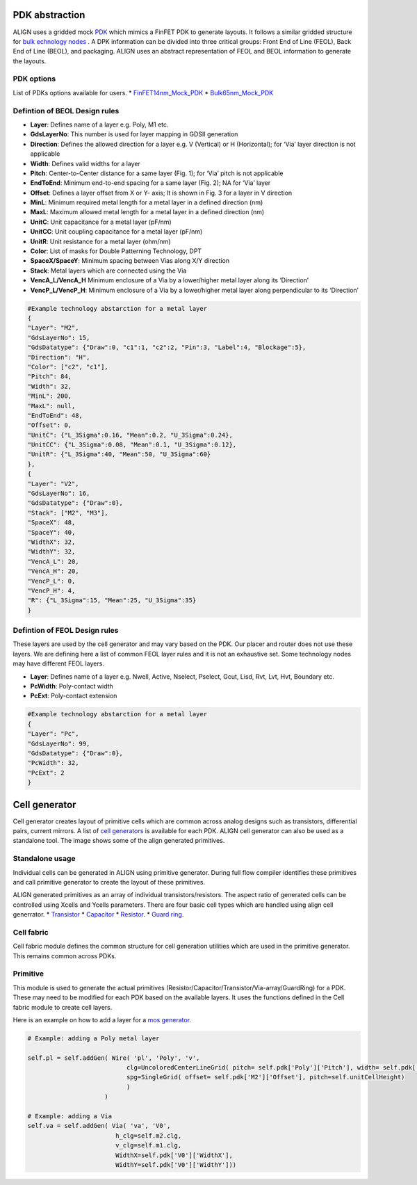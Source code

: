 PDK abstraction
===========================================================

ALIGN uses a gridded mock `PDK <https://github.com/ALIGN-analoglayout/ALIGN-public/tree/master/pdks/FinFET14nm_Mock_PDK>`_ which mimics a FinFET PDK to generate layouts.
It follows a similar gridded structure for `bulk echnology nodes <https://github.com/ALIGN-analoglayout/ALIGN-public/tree/master/pdks/Bulk65nm_Mock_PDK>`_ .
A DPK information can be divided into three critical groups: Front End of Line (FEOL), Back End of Line (BEOL), and packaging.
ALIGN uses an abstract representation of FEOL and BEOL information to generate the layouts.

PDK options
--------------------
List of PDKs options available for users.
* `FinFET14nm_Mock_PDK <https://github.com/ALIGN-analoglayout/ALIGN-public/tree/master/pdks/FinFET14nm_Mock_PDK>`_
* `Bulk65nm_Mock_PDK <https://github.com/ALIGN-analoglayout/ALIGN-public/tree/master/pdks/Bulk65nm_Mock_PDK>`_


Defintion of BEOL Design rules
-------------------------------

* **Layer**: Defines name of a layer e.g. Poly, M1 etc.
* **GdsLayerNo**: This number is used for layer mapping in GDSII generation
* **Direction**: Defines the allowed direction for a layer e.g. V (Vertical) or H (Horizontal); for ‘Via’ layer direction is not applicable
* **Width**:  Defines valid widths for a layer
* **Pitch**: Center-to-Center distance for a same layer (Fig. 1); for ‘Via’ pitch is not applicable
* **EndToEnd**: Minimum end-to-end spacing for a same layer (Fig. 2); NA for ‘Via’ layer
* **Offset**: Defines a layer offset from X or Y- axis; It is shown in Fig. 3 for a layer in V direction
* **MinL**: Minimum required metal length for a metal layer in a defined direction (nm)
* **MaxL**: Maximum allowed metal length for a metal layer in a defined direction (nm)
* **UnitC**: Unit capacitance for a metal layer (pF/nm)
* **UnitCC**: Unit coupling capacitance for a metal layer (pF/nm)
* **UnitR**: Unit resistance for a metal layer (ohm/nm)
* **Color**: List of masks for Double Patterning Technology, DPT
* **SpaceX/SpaceY**: Minimum spacing between Vias along X/Y direction
* **Stack**: Metal layers which are connected using the Via
* **VencA_L/VencA_H** Minimum enclosure of a Via by a lower/higher metal layer along its ‘Direction’
* **VencP_L/VencP_H**:  Minimum enclosure of a Via by a lower/higher metal layer along perpendicular to its ‘Direction’

.. image:: ../images/design_rules.PNG

.. image:: ../images/via_rules.PNG

.. code-block:: python3

   #Example technology abstarction for a metal layer
   {
   "Layer": "M2",
   "GdsLayerNo": 15,
   "GdsDatatype": {"Draw":0, "c1":1, "c2":2, "Pin":3, "Label":4, "Blockage":5},
   "Direction": "H",
   "Color": ["c2", "c1"],
   "Pitch": 84,
   "Width": 32,
   "MinL": 200,
   "MaxL": null,
   "EndToEnd": 48,
   "Offset": 0,
   "UnitC": {"L_3Sigma":0.16, "Mean":0.2, "U_3Sigma":0.24},
   "UnitCC": {"L_3Sigma":0.08, "Mean":0.1, "U_3Sigma":0.12},
   "UnitR": {"L_3Sigma":40, "Mean":50, "U_3Sigma":60}
   },
   {
   "Layer": "V2",
   "GdsLayerNo": 16,
   "GdsDatatype": {"Draw":0},
   "Stack": ["M2", "M3"],
   "SpaceX": 48,
   "SpaceY": 40,
   "WidthX": 32,
   "WidthY": 32,
   "VencA_L": 20,
   "VencA_H": 20,
   "VencP_L": 0,
   "VencP_H": 4,
   "R": {"L_3Sigma":15, "Mean":25, "U_3Sigma":35}
   }


Defintion of FEOL Design rules
-------------------------------

These layers are used by the cell generator and may vary based on the PDK. Our placer and router does not use these layers.
We are defining here a list of common FEOL layer rules and it is not an exhaustive set. Some technology nodes may have different FEOL layers.

* **Layer**: Defines name of a layer e.g. Nwell, Active, Nselect, Pselect, Gcut, Lisd, Rvt, Lvt, Hvt, Boundary etc.
* **PcWidth**: Poly-contact width
* **PcExt**: Poly-contact extension

.. code-block:: python3

   #Example technology abstarction for a metal layer
   {
   "Layer": "Pc",
   "GdsLayerNo": 99,
   "GdsDatatype": {"Draw":0},
   "PcWidth": 32,
   "PcExt": 2
   }

Cell generator
================

Cell generator creates layout of primitive cells which are common across analog designs such as transistors, differential pairs, current mirrors.
A list of `cell generators <https://github.com/ALIGN-analoglayout/ALIGN-public/blob/master/pdks/FinFET14nm_Mock_PDK/generators.json>`_ is available for each PDK.
ALIGN cell generator can also be used as a standalone tool. The image shows some of the align generated primitives.

.. image:: ../images/primitives.png

Standalone usage
-----------------

Individual cells can be generated in ALIGN using primitive generator. During full flow compiler identifies these primitives and
call primitive generator to create the layout of these primitives.

ALIGN generated primitives as an array of individual transistors/resistors. The aspect ratio of generated cells can be controlled using Xcells and Ycells parameters.
There are four basic cell types which are handled using align cell generrator.
* `Transistor <https://github.com/ALIGN-analoglayout/ALIGN-public/blob/master/pdks/FinFET14nm_Mock_PDK/Align_primitives.py>`_
* `Capacitor <https://github.com/ALIGN-analoglayout/ALIGN-public/blob/master/pdks/FinFET14nm_Mock_PDK/fabric_Cap.py>`_
* `Resistor <https://github.com/ALIGN-analoglayout/ALIGN-public/blob/master/pdks/FinFET14nm_Mock_PDK/fabric_Res.py>`_.
* `Guard ring <https://github.com/ALIGN-analoglayout/ALIGN-public/blob/master/pdks/FinFET14nm_Mock_PDK/fabric_ring.py>`_.

Cell fabric
------------
Cell fabric module defines the common structure for cell generation utilities which are used in the primitive generator. This remains common across PDKs.


Primitive
-----------

This module is used to generate the actual primitives (Resistor/Capacitor/Transistor/Via-array/GuardRing) for a PDK.
These may need to be modified for each PDK based on the available layers. It uses the functions defined in the Cell fabric module to create cell layers.

Here is an example on how to add a layer for a `mos generator <https://github.com/ALIGN-analoglayout/ALIGN-public/blob/master/align/primitive/default/mos.py>`_.

.. code-block:: python3

   # Example: adding a Poly metal layer

   self.pl = self.addGen( Wire( 'pl', 'Poly', 'v',
                              clg=UncoloredCenterLineGrid( pitch= self.pdk['Poly']['Pitch'], width= self.pdk['Poly']['Width'], offset= self.pdk['Poly']['Offset']),
                              spg=SingleGrid( offset= self.pdk['M2']['Offset'], pitch=self.unitCellHeight)
                              )
                        )

   # Example: adding a Via
   self.va = self.addGen( Via( 'va', 'V0',
                           h_clg=self.m2.clg,
                           v_clg=self.m1.clg,
                           WidthX=self.pdk['V0']['WidthX'],
                           WidthY=self.pdk['V0']['WidthY']))